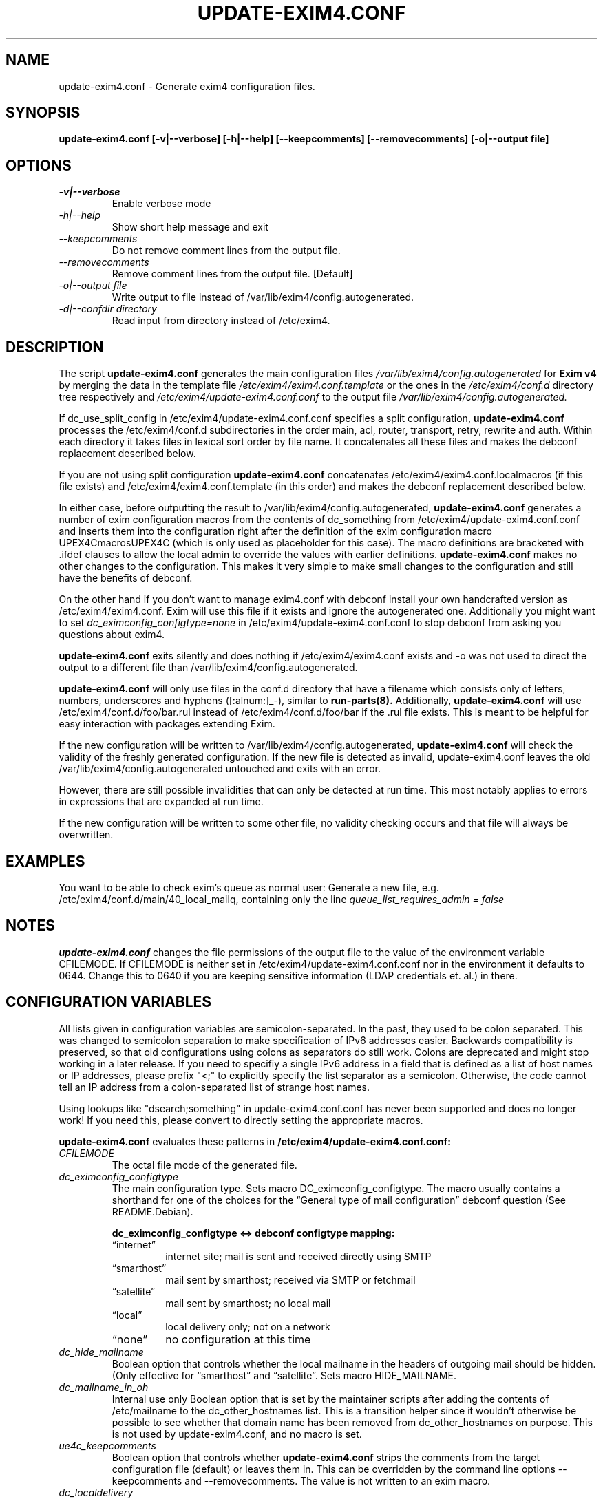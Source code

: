 .\"                                      Hey, EMACS: -*- nroff -*-
.\" First parameter, NAME, should be all caps
.\" Second parameter, SECTION, should be 1-8, maybe w/ subsection
.\" other parameters are allowed: see man(7), man(1)
.TH UPDATE-EXIM4.CONF 8 "Jun 25, 2005" EXIM4
.\" Please adjust this date whenever revising the manpage.
.\"
.\" Some roff macros, for reference:
.\" .nh        disable hyphenation
.\" .hy        enable hyphenation
.\" .ad l      left justify
.\" .ad b      justify to both left and right margins
.\" .nf        disable filling
.\" .fi        enable filling
.\" .br        insert line break
.\" .sp <n>    insert n+1 empty lines
.\" for manpage-specific macros, see man(7)
.\" \(oqthis text is enclosed in single quotes\(cq
.\" \(lqthis text is enclosed in double quotes\(rq
.SH NAME
update\-exim4.conf \- Generate exim4 configuration files.

.SH SYNOPSIS
.B update\-exim4.conf [\-v|\-\-verbose] [\-h|\-\-help] [\-\-keepcomments] [\-\-removecomments] [\-o|\-\-output file]

.SH OPTIONS
.TP
.I \-v|\-\-verbose
Enable verbose mode
.TP
.I \-h|\-\-help
Show short help message and exit
.TP
.I \-\-keepcomments
Do not remove comment lines from the output file.
.TP
.I \-\-removecomments
Remove comment lines from the output file. [Default]
.TP
.I \-o|\-\-output file
Write output to file instead of /var/lib/exim4/config.autogenerated.
.TP
.I \-d|\-\-confdir directory
Read input from directory instead of /etc/exim4.

.SH DESCRIPTION
The script
.B update\-exim4.conf
generates the main configuration files
.I /var/lib/exim4/config.autogenerated
for
.B Exim v4
by merging the data in the template file
.I /etc/exim4/exim4.conf.template
or the ones in the
.I /etc/exim4/conf.d
directory tree respectively and
.I /etc/exim4/update\-exim4.conf.conf
to the output file
.I /var/lib/exim4/config.autogenerated.
.PP
If dc_use_split_config in /etc/exim4/update\-exim4.conf.conf specifies a split
configuration,
.B update\-exim4.conf
processes the /etc/exim4/conf.d subdirectories in the order main, acl,
router, transport, retry, rewrite and auth. Within each directory it takes
files in lexical sort order by file name. It concatenates all these files
and makes the debconf replacement described below.

If you are not using split configuration
.B update\-exim4.conf
concatenates
/etc/exim4/exim4.conf.localmacros
(if this file exists) and /etc/exim4/exim4.conf.template (in this order) and
makes the debconf replacement described below.

In either case, before outputting the result
to /var/lib/exim4/config.autogenerated, 
.B update\-exim4.conf
generates a number of exim configuration macros from the contents of
dc_something from /etc/exim4/update\-exim4.conf.conf and inserts them
into the configuration right after the definition of the exim
configuration macro UPEX4CmacrosUPEX4C (which is only used as
placeholder for this case). The macro definitions are bracketed
with .ifdef clauses to allow the local admin to override the values with
earlier definitions.
.B update\-exim4.conf
makes no other changes to the configuration.
This makes it very simple to make small changes to the configuration and
still have the benefits of debconf.

On the other hand if you don't want to manage exim4.conf with debconf
install your own handcrafted version as /etc/exim4/exim4.conf.
Exim will use this file if it exists and ignore the autogenerated one.
Additionally you might want to set
.I dc_eximconfig_configtype=none
in /etc/exim4/update\-exim4.conf.conf to stop debconf from asking you questions about exim4.

.B update\-exim4.conf
exits silently and does nothing if /etc/exim4/exim4.conf exists and \-o
was not used to direct the output to a different file than
/var/lib/exim4/config.autogenerated.

.B update\-exim4.conf
will only use files in the conf.d directory that have a filename which
consists only of letters, numbers, underscores and hyphens
([:alnum:]_\-), similar to
.B run\-parts(8).
Additionally,
.B update\-exim4.conf
will use /etc/exim4/conf.d/foo/bar.rul instead of
/etc/exim4/conf.d/foo/bar if the .rul file exists. This is meant to be
helpful for easy interaction with packages extending Exim.

If the new configuration will be written to
/var/lib/exim4/config.autogenerated, 
.B update\-exim4.conf
will check the validity of the freshly generated configuration. If
the new file is detected as invalid, update-exim4.conf leaves the old
/var/lib/exim4/config.autogenerated untouched and exits with an error.

However, there are still possible invalidities that can only be
detected at run time. This most notably applies to errors in
expressions that are expanded at run time.

If the new configuration will be written to some other file, no
validity checking occurs and that file will always be overwritten.

.SH EXAMPLES
You want to be able to check exim's queue as normal user: Generate a new
file, e.g. /etc/exim4/conf.d/main/40_local_mailq, containing only the line
.I queue_list_requires_admin = false

.SH NOTES
.B update\-exim4.conf
changes the file permissions of the output file to the value of the environment
variable CFILEMODE. If CFILEMODE is neither set in
/etc/exim4/update\-exim4.conf.conf nor in the environment it defaults to 0644.
Change this to 0640 if you are keeping sensitive information (LDAP credentials
et. al.) in there.

.SH CONFIGURATION VARIABLES
All lists given in configuration variables are semicolon-separated. In
the past, they used to be colon separated. This was changed to
semicolon separation to make specification of IPv6 addresses easier.
Backwards compatibility is preserved, so that old configurations using
colons as separators do still work. Colons are deprecated and might
stop working in a later release. If you need to specifiy a single IPv6
address in a field that is defined as a list of host names or IP
addresses, please prefix "<;" to explicitly specify the list separator
as a semicolon. Otherwise, the code cannot tell an IP address from a
colon-separated list of strange host names.

Using lookups like "dsearch;something" in update-exim4.conf.conf has
never been supported and does no longer work! If you need this, please
convert to directly setting the appropriate macros.

.B update\-exim4.conf
evaluates these patterns in
.B /etc/exim4/update\-exim4.conf.conf:
.TP
.I CFILEMODE
The octal file mode of the generated file.
.TP
.I dc_eximconfig_configtype
The main configuration type. Sets macro DC_eximconfig_configtype. The macro
usually contains a shorthand for one of the choices for the 
\(lqGeneral type of mail configuration\(rq debconf question (See
README.Debian).

.RS
.B  dc_eximconfig_configtype <-> debconf configtype mapping:
.PD 0.1
.TP
\(lqinternet\(rq
internet site; mail is sent and received directly using SMTP
.TP
\(lqsmarthost\(rq
mail sent by smarthost; received via SMTP or fetchmail
.TP
\(lqsatellite\(rq
mail sent by smarthost; no local mail
.TP
\(lqlocal\(rq
local delivery only; not on a network
.TP
\(lqnone\(rq
no configuration at this time
.PD
.RE

.TP
.I dc_hide_mailname
Boolean option that controls whether the local mailname in the headers of
outgoing mail should be hidden. (Only effective for \(lqsmarthost\(rq and
\(lqsatellite\(rq. Sets macro HIDE_MAILNAME.
.TP
.I dc_mailname_in_oh
Internal use only Boolean option that is set by the maintainer scripts
after adding the contents of /etc/mailname to the dc_other_hostnames
list. This is a transition helper since it wouldn't otherwise be
possible to see whether that domain name has been removed from
dc_other_hostnames on purpose. This is not used by update-exim4.conf,
and no macro is set.
.TP
.I ue4c_keepcomments
Boolean option that controls whether
.B update\-exim4.conf
strips the comments from the target configuration file (default) or
leaves them in. This can be overridden by the command line options
\-\-keepcomments and \-\-removecomments. The value is not written to an
exim macro.
.TP
.I dc_localdelivery
name of the default transport for local mail delivery. Defaults to mail_spool
if unset, use maildir_home for delivery to ~/Maildir/. Sets macro
LOCAL_DELIVERY.
.TP
.I dc_local_interfaces
List of IP addresses the Exim daemon should listen on. If this is left
empty, Exim listens on all interfaces. Sets macro
MAIN_LOCAL_INTERFACES only if there is a non-empty value.
.TP
.I dc_minimaldns
Boolean option to activate some option to minimize DNS lookups, if set to
\(lqtrue\(rq a macro DC_minimaldns is defined. If true, the macro
DC_minimaldns is set to 1, and the macro
MAIN_HARDCODE_PRIMARY_HOSTNAME is set to the appropriately
post-processes output of hostname \-\-fqdn.
.TP
.I dc_other_hostnames
is used to build the local_domains list, together with \(lqlocalhost\(rq.
This is the list of domains for which this machine should
consider itself the final destination. The local_domains list ends up
in the macro MAIN_LOCAL_DOMAINS.
.TP
.I dc_readhost
For \(lqsmarthost\(rq and \(lqsatellite\(rq it is possible to hide the local
mailname in the headers of outgoing mail and replace it with this value
instead, using rewriting. For \(lqsatellite\(rq only, this value is
also the host to send local mail to. Sets macro DCreadhost.
.TP
.I dc_relay_domains
is a list of domains for which we accept mail from anywhere on the
Internet but which are not delivered locally, e.g. because this machine
serves as secondary MX for these domains. Sets MAIN_RELAY_TO_DOMAINS.
.TP
.I dc_relay_nets
A list of machines for which we serve as smarthost. Please note that
127.0.0.1 and ::1 are always permitted to relay since /usr/lib/sendmail
is available anyway and relay control doesn't make sense here. Sets
macro MAIN_RELAY_NETS.
.TP
.I dc_smarthost
List of hosts to which all outgoing mail is passed to and that takes care
of delivering it. Each of the hosts is tried, in the order specified
(See exim specification, chapter 20.5). All deliveries go out to TCP
port 25 unless a different port is specified after the host name,
separated from the host name by two colons. Colons in IPv6 addresses need
to be doubled. If a port number follows, IP addresses may be enclosed in
brackets, which might be the only possibility to specify delivery to an
IPv6 address and a different port. Examples:
.br
.BR host.domain.example
deliver to host looked up on DNS, tcp/25
.br
.BR host.domain.example::587
deliver to host looked up on DNS, tcp/587
.br
.BR 192.168.2.4
deliver to IPv4 host, tcp/25
.br
.BR 192.168.2.4::587
deliver to IPv4 host, tcp/587
.br
.BR [192.168.2.4]::587
deliver to IPv4 host, tcp/587
.br
.BR 2001::0db8::f::4::::2
deliver to IPv6 host, tcp/25
.br
.BR [2001::0db8::f::4::::2]::587
deliver to IPv6 host, tcp/587
.br
This is used as value of the DCsmarthost macro.
.TP
.I dc_use_split_config
Boolean option that controls whether
.B update\-exim4.conf
uses /etc/exim4/exim4.conf.template (\(lqfalse\(rq) or the multiple files
below /etc/exim4/conf.d (\(lqtrue\(rq) as input. This does not set any
macros.
.TP
.I The macro MAIN_PACKAGE_VERSION is set to Debian's Version number of
the package being installed for convenient inclusion in the
configuration.

.SH RECOMMENDED USAGE
If you are running exim as daemon (as it is in the default setup of the
Debian packages) you should not invoke
.B update\-exim4.conf
directly when exim is running. For SMTP receiving or queue running,
exim forks, and the new processes would use the new configuration file,
while the original main exim daemon would still use the old configuration
file. You should use
.I invoke\-rc.d exim4 restart
instead.

.SH BUGS
This manual page needs a major re-work. If somebody knows better groff
than us and has more experience in writing manual pages, any patches
would be greatly appreciated.

.SH FILES
.LP
.TP
.B /var/lib/exim4/config.autogenerated
Exim's main configuration file
.LP
.TP
.B /etc/exim4/exim4.conf
Optional manually managed Exim main configuration file. Takes precedence over
debconf managed one if it exists.
.LP
.TP
.B /etc/exim4/update-exim4.conf.conf
Configuration file being written by exim4-config maintainer scripts,
which may be hand-edited, and is read as input by update-exim4.conf.

.SH SEE ALSO
.BR exim (8),
.BR exim4-config_files(5),
/usr/share/doc/exim4\-base/ and for general notes and details about interaction
with debconf
/usr/share/doc/exim4\-base/README.Debian.gz

.SH AUTHOR
Andreas Metzler <ametzler at downhill.at.eu.org>
.br
Marc Haber <mh+debian-packages@zugschlus.de>
